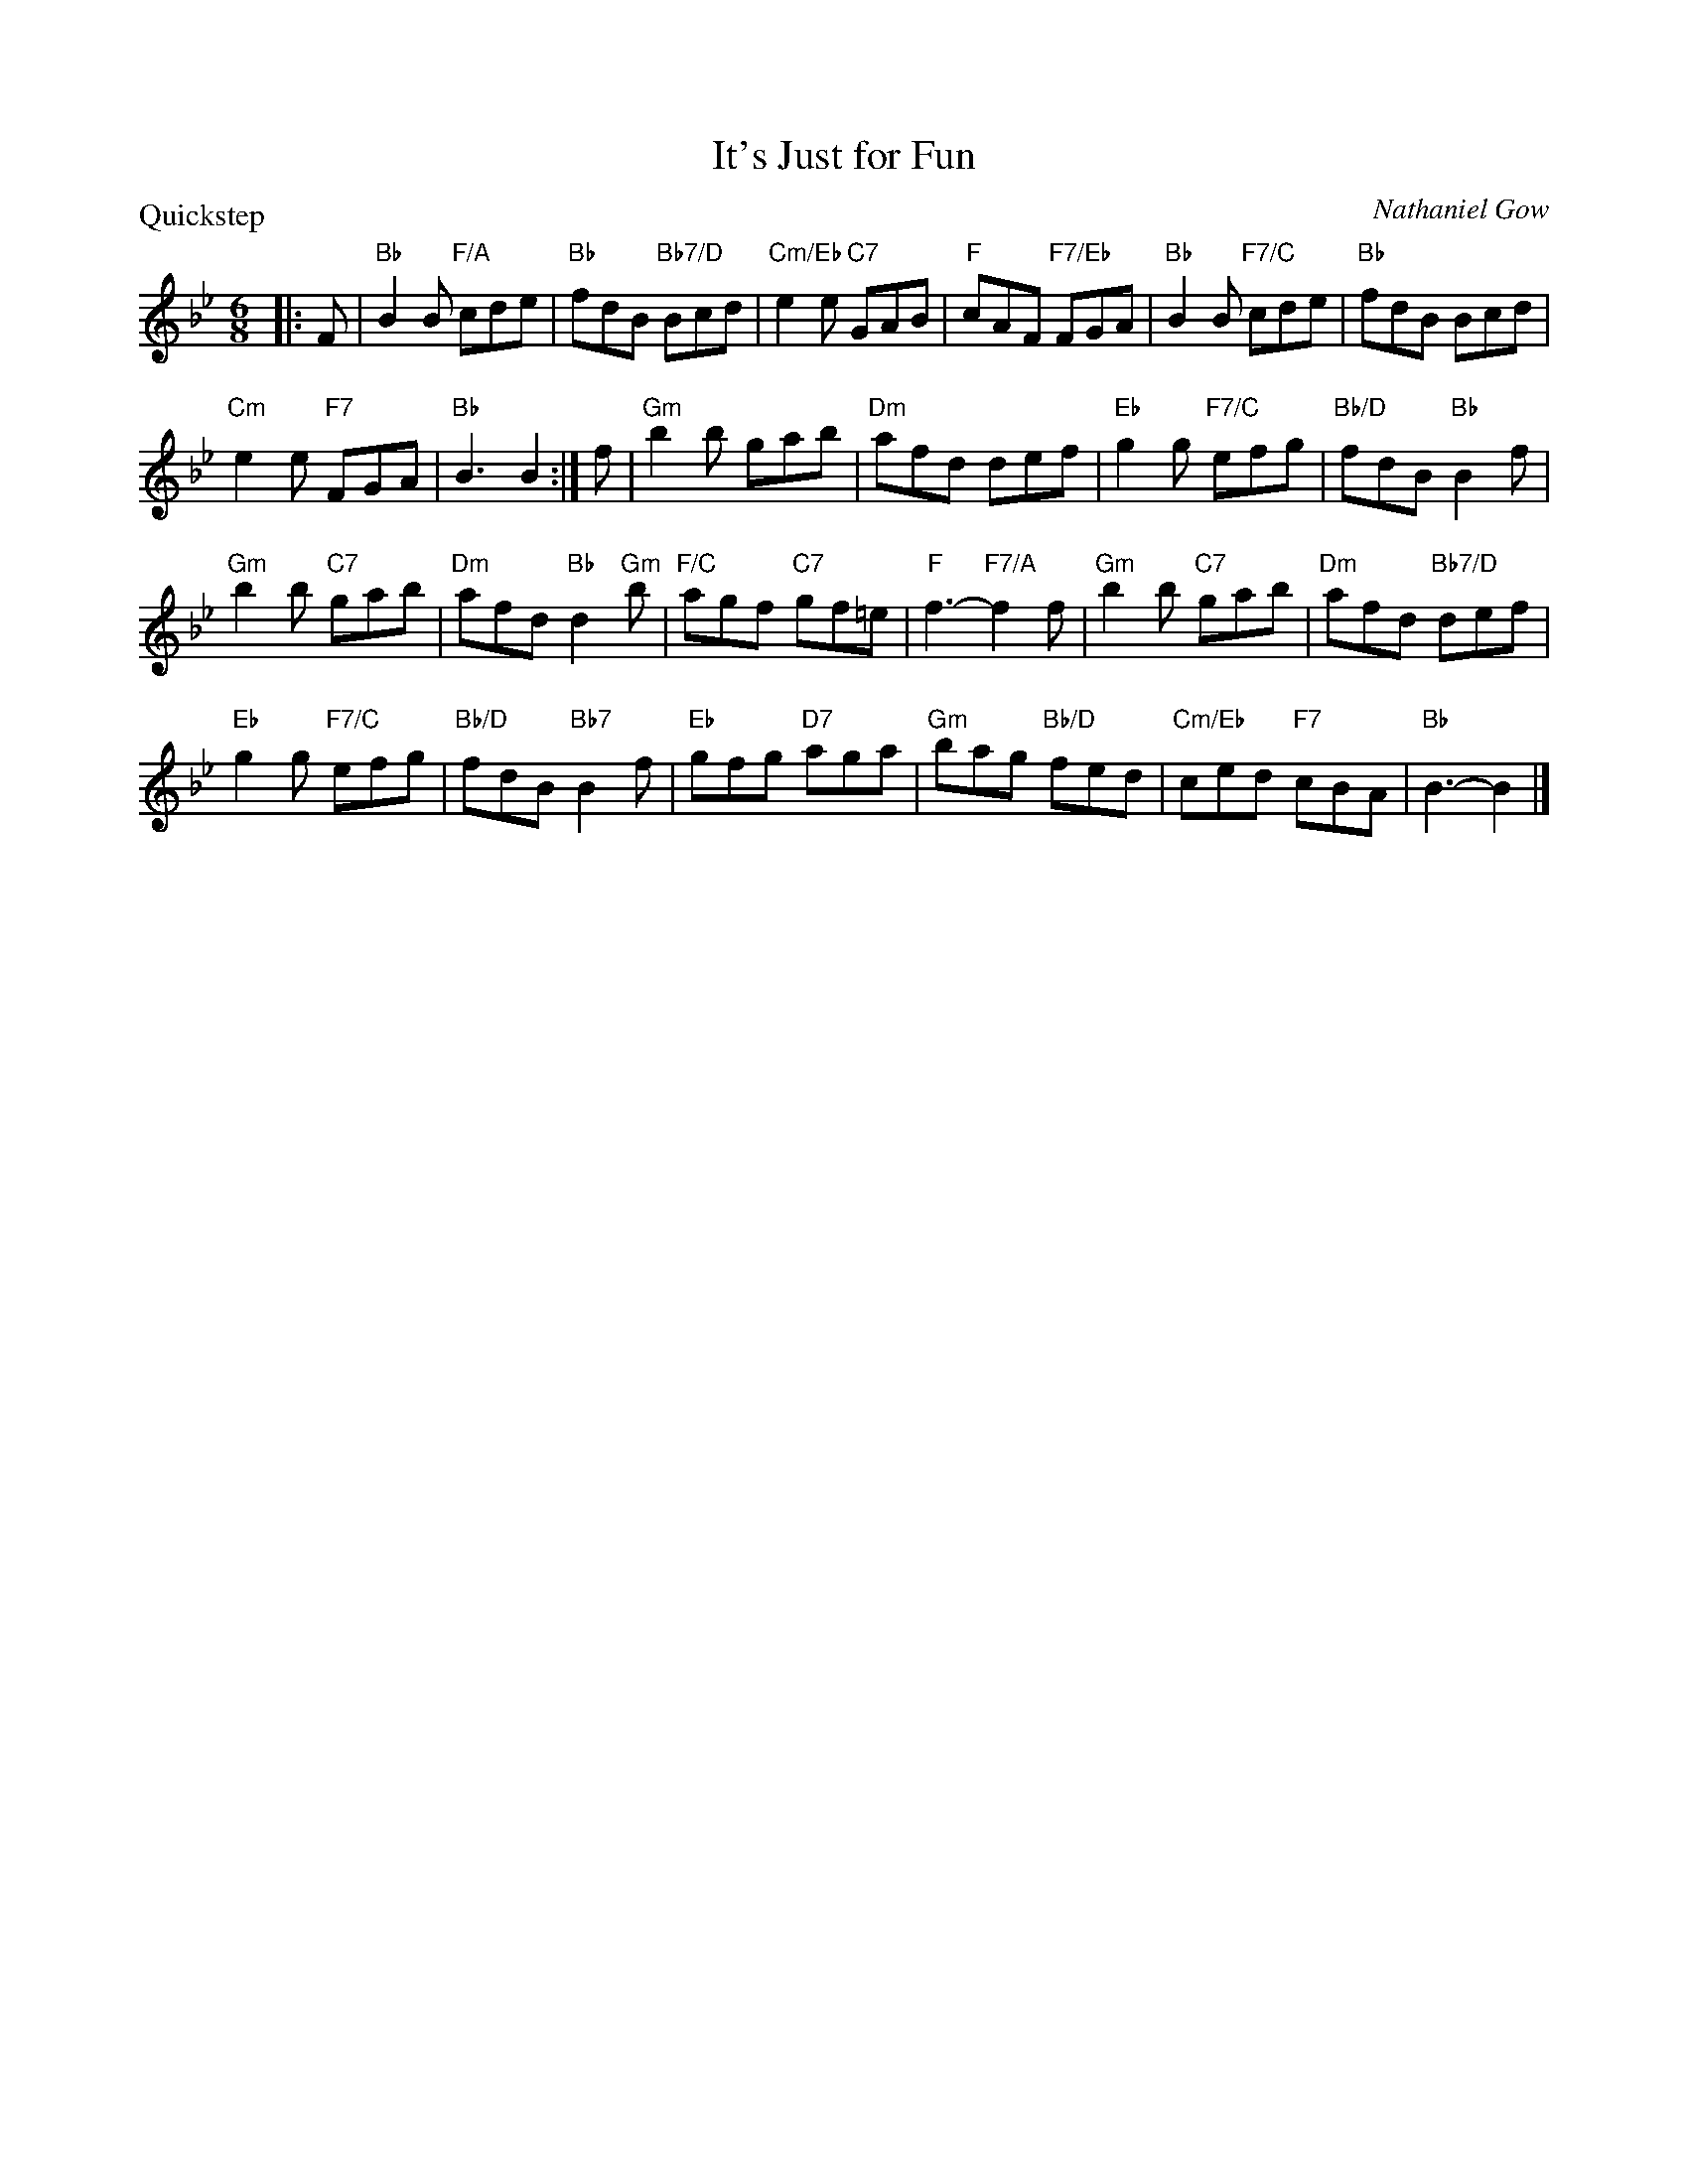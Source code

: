 X:3306
T:It's Just for Fun
P:Quickstep
C:Nathaniel Gow
R:Jig (8x32)
B:RSCDS 33-6
Z:Anselm Lingnau <anselm@strathspey.org>
M:6/8
L:1/8
K:Bb
%%staffsep 45
|:F|"Bb"B2 B "F/A"cde|"Bb"fdB "Bb7/D"Bcd|"Cm/Eb"e2e "C7"GAB|"F"cAF "F7/Eb"FGA|\
    "Bb"B2 B "F7/C"cde|"Bb"fdB Bcd|
                                   "Cm"e2 e "F7"FGA|"Bb"B3 B2:|\
f|"Gm"b2 b gab|"Dm"afd def|"Eb"g2 g "F7/C"efg|"Bb/D"fdB "Bb"B2 f|
  "Gm"b2 b "C7"gab|"Dm"afd "Bb"d2 "Gm"b|"F/C"agf "C7"gf=e|"F"f3-"F7/A"f2 f|\
  "Gm"b2 b "C7"gab|"Dm"afd "Bb7/D"def|
                                      "Eb"g2 g "F7/C"efg|"Bb/D"fdB "Bb7"B2 f|\
  "Eb"gfg "D7"aga|"Gm"bag "Bb/D"fed|"Cm/Eb"ced "F7"cBA|"Bb"B3-B2|]
